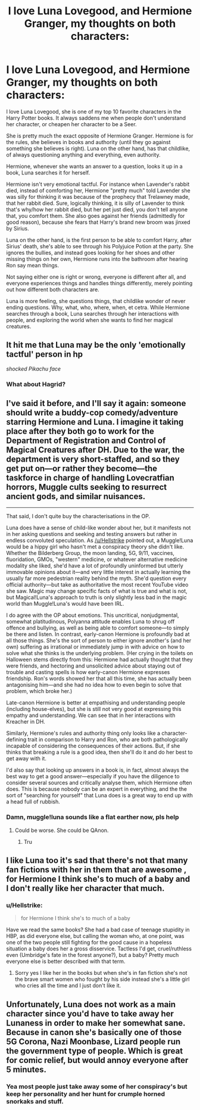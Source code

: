#+TITLE: I love Luna Lovegood, and Hermione Granger, my thoughts on both characters:

* I love Luna Lovegood, and Hermione Granger, my thoughts on both characters:
:PROPERTIES:
:Author: NotSoSnarky
:Score: 57
:DateUnix: 1597028147.0
:DateShort: 2020-Aug-10
:FlairText: Discussion
:END:
I love Luna Lovegood, she is one of my top 10 favorite characters in the Harry Potter books. It always saddens me when people don't understand her character, or cheapen her character to be a Seer.

She is pretty much the exact opposite of Hermione Granger. Hermione is for the rules, she believes in books and authority (until they go against something she believes is right). Luna on the other hand, has that childlike, of always questioning anything and everything, even authority.

Hermione, whenever she wants an answer to a question, looks it up in a book, Luna searches it for herself.

Hermione isn't very emotional tactful. For instance when Lavender's rabbit died, instead of comforting her, Hermione "pretty much" told Lavender she was silly for thinking it was because of the prophecy that Trelawney made, that her rabbit died. Sure, logically thinking, it is silly of Lavender to think that's why/how her rabbit died, but her pet just died, you don't tell anyone that, you comfort them. She also goes against her friends (admittedly for good reason), because she fears that Harry's brand new broom was jinxed by Sirius.

Luna on the other hand, is the first person to be able to comfort Harry, after Sirius' death, she's able to see through his Polyjuice Potion at the party. She ignores the bullies, and instead goes looking for her shoes and other missing things on her own, Hermione runs into the bathroom after hearing Ron say mean things.

Not saying either one is right or wrong, everyone is different after all, and everyone experiences things and handles things differently, merely pointing out how different both characters are.

Luna is more feeling, she questions things, that childlike wonder of never ending questions. Why, what, who, where, when, et cetra. While Hermione searches through a book, Luna searches through her interactions with people, and exploring the world when she wants to find her magical creatures.


** It hit me that Luna may be the only 'emotionally tactful' person in hp

/shocked Pikachu face/
:PROPERTIES:
:Author: MoDthestralHostler
:Score: 15
:DateUnix: 1597077104.0
:DateShort: 2020-Aug-10
:END:

*** What about Hagrid?
:PROPERTIES:
:Author: goldenmantella
:Score: 1
:DateUnix: 1607501724.0
:DateShort: 2020-Dec-09
:END:


** I've said it before, and I'll say it again: someone should write a buddy-cop comedy/adventure starring Hermione and Luna. I imagine it taking place after they both go to work for the Department of Registration and Control of Magical Creatures after DH. Due to the war, the department is very short-staffed, and so they get put on---or rather they become---the taskforce in charge of handling Lovecratfian horrors, Muggle cults seeking to resurrect ancient gods, and similar nuisances.

--------------

That said, I don't quite buy the characterisations in the OP.

Luna does have a sense of child-like wonder about her, but it manifests not in her asking questions and seeking and testing answers but rather in endless convoluted speculation. As [[/u/Hellstrike]] pointed out, a Muggle!Luna would be a hippy girl who hasn't met a conspiracy theory she didn't like. Whether the Bilderberg Group, the moon landing, 5G, 9/11, vaccines, fluoridation, GMOs, "western" medicine, or whatever alternative medicine modality she liked, she'd have a lot of profoundly uninformed but utterly immovable opinions about it---and very little interest in actually learning the usually far more pedestrian reality behind the myth. She'd question every official authority---but take as authoritative the most recent YouTube video she saw. Magic may change specific facts of what is true and what is not, but Magical!Luna's approach to truth is only slightly less bad in the magic world than Muggle!Luna's would have been IRL.

I do agree with the OP about emotions. This uncritical, nonjudgmental, somewhat platitudinous, Polyanna attitude enables Luna to shrug off offence and bullying, as well as being able to comfort someone---to simply be there and listen. In contrast, early-canon Hermione is profoundly bad at all those things. She's the sort of person to either ignore another's (and her own) suffering as irrational or immediately jump in with advice on how to solve what she thinks is the underlying problem. (Her crying in the toilets on Halloween stems directly from this: Hermione had actually thought that they were friends, and hectoring and unsolicited advice about staying out of trouble and casting spells is how early-canon Hermione expresses friendship. Ron's words showed her that all this time, she has actually been antagonising him---and she had no idea how to even begin to solve that problem, which broke her.)

Late-canon Hermione is better at empathising and understanding people (including house-elves), but she is still not very good at expressing this empathy and understanding. We can see that in her interactions with Kreacher in DH.

Similarly, Hermione's rules and authority thing only looks like a character-defining trait in comparison to Harry and Ron, who are both pathologically incapable of considering the consequences of their actions. But, if she thinks that breaking a rule is a good idea, then she'll do it and do her best to get away with it.

I'd also say that looking up answers in a book is, in fact, almost always the best way to get a good answer---especially if you have the diligence to consider several sources and critically analyse them, which Hermione often does. This is because nobody can be an expert in everything, and the the sort of "searching for yourself" that Luna does is a great way to end up with a head full of rubbish.
:PROPERTIES:
:Author: turbinicarpus
:Score: 4
:DateUnix: 1597099466.0
:DateShort: 2020-Aug-11
:END:

*** Damn, muggle!luna sounds like a flat earther now, pls help
:PROPERTIES:
:Author: Erkkifloof
:Score: 1
:DateUnix: 1599921630.0
:DateShort: 2020-Sep-12
:END:

**** Could be worse. She could be QAnon.
:PROPERTIES:
:Author: turbinicarpus
:Score: 1
:DateUnix: 1599924146.0
:DateShort: 2020-Sep-12
:END:

***** Tru
:PROPERTIES:
:Author: Erkkifloof
:Score: 1
:DateUnix: 1599927006.0
:DateShort: 2020-Sep-12
:END:


** I like Luna too it's sad that there's not that many fan fictions with her in them that are awesome , for Hermione I think she's to much of a baby and I don't really like her character that much.
:PROPERTIES:
:Author: I-havethehigh-ground
:Score: 7
:DateUnix: 1597064660.0
:DateShort: 2020-Aug-10
:END:

*** u/Hellstrike:
#+begin_quote
  for Hermione I think she's to much of a baby
#+end_quote

Have we read the same books? She had a bad case of teenage stupidity in HBP, as did everyone else, but calling the woman who, at one point, was one of the two people still fighting for the good cause in a hopeless situation a baby does her a gross disservice. Tactless I'd get, cruel/ruthless even (Umbridge's fate in the forest anyone?), but a baby? Pretty much everyone else is better described with that term.
:PROPERTIES:
:Author: Hellstrike
:Score: 3
:DateUnix: 1597098475.0
:DateShort: 2020-Aug-11
:END:

**** Sorry yes I like her in the books but when she's in fan fiction she's not the brave smart women who fought by his side instead she's a little girl who cries all the time and I just don't like it.
:PROPERTIES:
:Author: I-havethehigh-ground
:Score: 3
:DateUnix: 1597101752.0
:DateShort: 2020-Aug-11
:END:


** Unfortunately, Luna does not work as a main character since you'd have to take away her Lunaness in order to make her somewhat sane. Because in canon she's basically one of those 5G Corona, Nazi Moonbase, Lizard people run the government type of people. Which is great for comic relief, but would annoy everyone after 5 minutes.
:PROPERTIES:
:Author: Hellstrike
:Score: 6
:DateUnix: 1597065610.0
:DateShort: 2020-Aug-10
:END:

*** Yea most people just take away some of her conspiracy's but keep her personality and her hunt for crumple horned snorkaks and stuff.
:PROPERTIES:
:Author: I-havethehigh-ground
:Score: 3
:DateUnix: 1597102363.0
:DateShort: 2020-Aug-11
:END:
